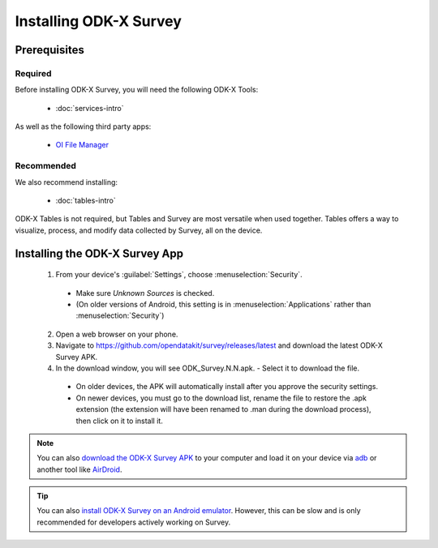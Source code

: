 Installing ODK-X Survey
===========================

.. _survey-install:

.. _survey-install-prereqs:

Prerequisites
--------------------------------------

.. _survey-install-required:

Required
~~~~~~~~~~~~~~~

Before installing ODK-X Survey, you will need the following ODK-X Tools:

  - :doc:`services-intro`

As well as the following third party apps:

  - `OI File Manager <https://play.google.com/store/apps/details?id=org.openintents.filemanager>`_

.. _survey-install-recommended:

Recommended
~~~~~~~~~~~~~~~

We also recommend installing:

  - :doc:`tables-intro`

ODK-X Tables is not required, but Tables and Survey are most versatile when used together. Tables offers a way to visualize, process, and modify data collected by Survey, all on the device.

.. _survey-install-app:

Installing the ODK-X Survey App
-----------------------------------


  1. From your device's :guilabel:`Settings`, choose :menuselection:`Security`.

    - Make sure *Unknown Sources* is checked.
    - (On older versions of Android, this setting is in :menuselection:`Applications` rather than :menuselection:`Security`)

  2. Open a web browser on your phone.
  3. Navigate to https://github.com/opendatakit/survey/releases/latest and download the latest ODK-X Survey APK.
  4. In the download window, you will see ODK_Survey.N.N.apk. - Select it to download the file.

   - On older devices, the APK will automatically install after you approve the security settings.
   - On newer devices, you must go to the download list, rename the file to restore the .apk extension (the extension will have been renamed to .man during the download process), then click on it to install it.

.. note::

  You can also `download the ODK-X Survey APK <https://github.com/opendatakit/survey/releases/latest>`_ to your computer and load it on your device via `adb <https://developer.android.com/studio/command-line/adb.html>`_ or another tool like `AirDroid <https://www.howtogeek.com/105813/control-your-android-from-a-browser-with-airdroid/>`_.

.. tip::

  You can also `install ODK-X Survey on an Android emulator <https://github.com/opendatakit/opendatakit/wiki/DevEnv-Setup>`_. However, this can be slow and is only recommended for developers actively working on Survey.

